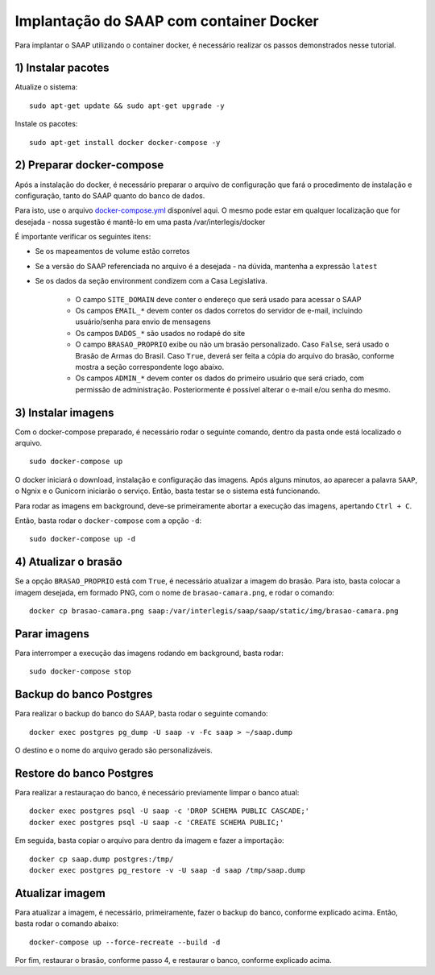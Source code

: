 **********************************************
Implantação do SAAP com container Docker
**********************************************

Para implantar o SAAP utilizando o container docker, é necessário realizar os passos demonstrados nesse tutorial.

1) Instalar pacotes
----------------------------------------------------------------------------------------

Atualize o sistema:

:: 

    sudo apt-get update && sudo apt-get upgrade -y

Instale os pacotes:

::

    sudo apt-get install docker docker-compose -y


2) Preparar docker-compose
----------------------------------------------------------------------------------------

Após a instalação do docker, é necessário preparar o arquivo de configuração que fará o procedimento de instalação e configuração, tanto do SAAP quanto do banco de dados. 

Para isto, use o arquivo `docker-compose.yml <https://github.com/interlegis/saap/blob/master/docker/docker-compose.yml>`_ disponível aqui. O mesmo pode estar em qualquer localização que for desejada - nossa sugestão é mantê-lo em uma pasta /var/interlegis/docker

É importante verificar os seguintes itens:

- Se os mapeamentos de volume estão corretos
- Se a versão do SAAP referenciada no arquivo é a desejada - na dúvida, mantenha a expressão ``latest``
- Se os dados da seção environment condizem com a Casa Legislativa.
	
	- O campo ``SITE_DOMAIN`` deve conter o endereço que será usado para acessar o SAAP
	- Os campos ``EMAIL_*`` devem conter os dados corretos do servidor de e-mail, incluindo usuário/senha para envio de mensagens
	- Os campos ``DADOS_*`` são usados no rodapé do site
	- O campo ``BRASAO_PROPRIO`` exibe ou não um brasão personalizado. Caso ``False``, será usado o Brasão de Armas do Brasil. Caso ``True``, deverá ser feita a cópia do arquivo do brasão, conforme mostra a seção correspondente logo abaixo.
	- Os campos ``ADMIN_*`` devem conter os dados do primeiro usuário que será criado, com permissão de administração. Posteriormente é possível alterar o e-mail e/ou senha do mesmo.


3) Instalar imagens
----------------------------------------------------------------------------------------

Com o docker-compose preparado, é necessário rodar o seguinte comando, dentro da pasta onde está localizado o arquivo.

:: 

    sudo docker-compose up


O docker iniciará o download, instalação e configuração das imagens. Após alguns minutos, ao aparecer a palavra ``SAAP``, o Ngnix e o Gunicorn iniciarão o serviço. Então, basta testar se o sistema está funcionando.

Para rodar as imagens em background, deve-se primeiramente abortar a execução das imagens, apertando ``Ctrl + C``.

Então, basta rodar o ``docker-compose`` com a opção ``-d``:

::

    sudo docker-compose up -d


4) Atualizar o brasão
----------------------------------------------------------------------------------------

Se a opção ``BRASAO_PROPRIO`` está com ``True``, é necessário atualizar a imagem do brasão. Para isto, basta colocar a imagem desejada, em formado PNG, com o nome de ``brasao-camara.png``, e rodar o comando:

::

    docker cp brasao-camara.png saap:/var/interlegis/saap/saap/static/img/brasao-camara.png


Parar imagens
----------------------------------------------------------------------------------------


Para interromper a execução das imagens rodando em background, basta rodar:

::

    sudo docker-compose stop


Backup do banco Postgres
----------------------------------------------------------------------------------------

Para realizar o backup do banco do SAAP, basta rodar o seguinte comando:

::

    docker exec postgres pg_dump -U saap -v -Fc saap > ~/saap.dump

O destino e o nome do arquivo gerado são personalizáveis.

Restore do banco Postgres
----------------------------------------------------------------------------------------

Para realizar a restauraçao do banco, é necessário previamente limpar o banco atual:

::

    docker exec postgres psql -U saap -c 'DROP SCHEMA PUBLIC CASCADE;'
    docker exec postgres psql -U saap -c 'CREATE SCHEMA PUBLIC;'

Em seguida, basta copiar o arquivo para dentro da imagem e fazer a importação:

::

    docker cp saap.dump postgres:/tmp/
    docker exec postgres pg_restore -v -U saap -d saap /tmp/saap.dump

Atualizar imagem
----------------------------------------------------------------------------------------

Para atualizar a imagem, é necessário, primeiramente, fazer o backup do banco, conforme explicado acima. Então, basta rodar o comando abaixo:

::

    docker-compose up --force-recreate --build -d

Por fim, restaurar o brasão, conforme passo 4, e restaurar o banco, conforme explicado acima.
